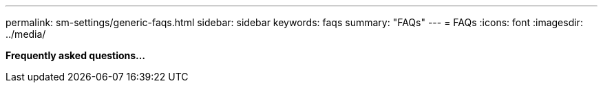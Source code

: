 ---
permalink: sm-settings/generic-faqs.html
sidebar: sidebar
keywords: faqs
summary: "FAQs"
---
= FAQs
:icons: font
:imagesdir: ../media/

*Frequently asked questions...*

